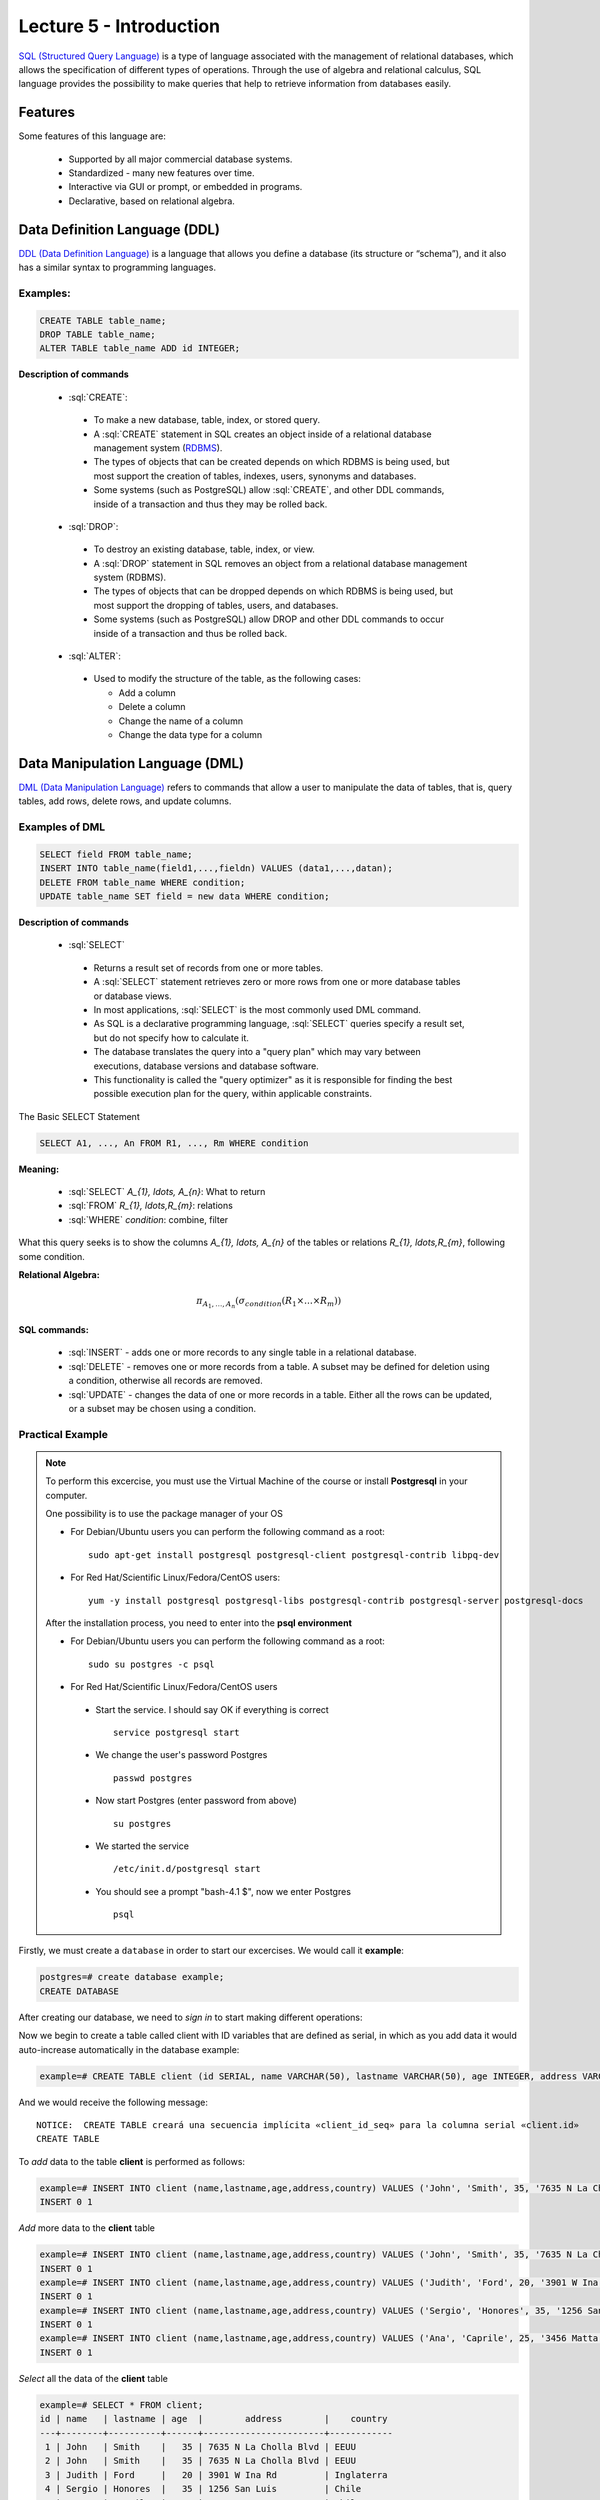 Lecture 5 - Introduction
------------------------

.. role:: sql(code)
   :language: sql
   :class: highlight

`SQL (Structured Query Language)`_ is a type of language associated with the
management of relational databases, which allows the specification of different 
types of operations. Through the use of algebra and relational calculus, SQL 
language provides the possibility to make queries that help to retrieve information 
from databases easily.

Features
~~~~~~~~~~

.. index:: Features

Some features of this language are: 

 * Supported by all major commercial database systems.
 * Standardized - many new features over time.
 * Interactive via GUI or prompt, or embedded in programs.
 * Declarative, based on relational algebra.

Data Definition Language (DDL)
~~~~~~~~~~~~~~~~~~~~~~~~~~~~~~

.. index:: Data Definition Language (DDL)


`DDL (Data Definition Language)`_  is a language that allows you define a 
database (its structure or “schema”), and it also has a similar syntax to 
programming languages. 

Examples:
^^^^^^^^^^
.. code-block:: sql

   CREATE TABLE table_name;
   DROP TABLE table_name;
   ALTER TABLE table_name ADD id INTEGER;

**Description of commands**

 * :sql:`CREATE`:

  * To make a new database, table, index, or stored query.
  * A :sql:`CREATE` statement in SQL creates an object inside of a relational
    database management system (`RDBMS`_).
  * The types of objects that can be created depends on which RDBMS is being
    used, but most support the creation of tables, indexes, users, synonyms and
    databases.
  * Some systems (such as PostgreSQL) allow :sql:`CREATE`, and other DDL commands,
    inside of a transaction and thus they may be rolled back.

 * :sql:`DROP`:

  * To destroy an existing database, table, index, or view.
  * A :sql:`DROP` statement in SQL removes an object from a relational database
    management system (RDBMS).
  * The types of objects that can be dropped depends on which RDBMS is being used,
    but most support the dropping of tables, users, and databases.
  * Some systems (such as PostgreSQL) allow DROP and other DDL commands to occur
    inside of a transaction and thus be rolled back.

 * :sql:`ALTER`:

  * Used to modify the structure of the table, as the following cases:

    * Add a column
    * Delete a column
    * Change the name of a column
    * Change the data type for a column

Data Manipulation Language (DML)
~~~~~~~~~~~~~~~~~~~~~~~~~~~~~~~~

`DML (Data Manipulation Language)`_ refers to commands that allow a user to manipulate 
the data of tables, that is, query tables, add rows, delete rows, and update columns. 

Examples of DML
^^^^^^^^^^^^^^^ 

.. code-block:: sql

   SELECT field FROM table_name;
   INSERT INTO table_name(field1,...,fieldn) VALUES (data1,...,datan);
   DELETE FROM table_name WHERE condition;
   UPDATE table_name SET field = new data WHERE condition;

**Description of commands**


 * :sql:`SELECT`

  * Returns a result set of records from one or more tables.
  * A :sql:`SELECT` statement retrieves zero or more rows from one or more
    database tables or database views.
  * In most applications, :sql:`SELECT` is the most commonly used DML command.
  * As SQL is a declarative programming language, :sql:`SELECT` queries specify
    a result set, but do not specify how to calculate it.
  * The database translates the query into a "query plan" which may vary between
    executions, database versions and database software.
  * This functionality is called the "query optimizer" as it is responsible for
    finding the best possible execution plan for the query, within applicable
    constraints.

The Basic SELECT Statement

.. code-block:: sql

 SELECT A1, ..., An FROM R1, ..., Rm WHERE condition

**Meaning:**

   * :sql:`SELECT` `A_{1}, \ldots, A_{n}`: What to return
   * :sql:`FROM` `R_{1}, \ldots,R_{m}`: relations
   * :sql:`WHERE` `condition`: combine, filter

What this query seeks is to show the columns `A_{1}, \ldots, A_{n}` of the tables or relations `R_{1}, \ldots,R_{m}`, following some condition.

**Relational Algebra:**

.. math::

    \pi_{A_{1},\ldots, A_{n}} (\sigma_{condition}(R_{1} \times \ldots \times R_{m}))

SQL commands:
=============

   * :sql:`INSERT` - adds one or more records to any single table in a relational
     database.
   * :sql:`DELETE` - removes one or more records from a table. A subset may be
     defined for deletion using a condition, otherwise all records are removed.
   * :sql:`UPDATE` - changes the data of one or more records in a table. Either all
     the rows can be updated, or a subset may be chosen using a condition.

Practical Example
^^^^^^^^^^^^^^^^^^

.. index:: Practical Example

.. note::

   To perform this excercise, you must use the Virtual Machine of the course
   or install **Postgresql** in your computer.

   One possibility is to use the package manager of your OS

   * For Debian/Ubuntu users you can perform the following command as a root::

      sudo apt-get install postgresql postgresql-client postgresql-contrib libpq-dev

   * For Red Hat/Scientific Linux/Fedora/CentOS users::

      yum -y install postgresql postgresql-libs postgresql-contrib postgresql-server postgresql-docs

   After the installation process, you need to enter into the **psql environment**

   * For Debian/Ubuntu users you can perform the following command as a root::

      sudo su postgres -c psql

   * For Red Hat/Scientific Linux/Fedora/CentOS users

    * Start the service. I should say OK if everything is correct
      ::

        service postgresql start

    * We change the user's password Postgres
      ::

        passwd postgres

    * Now start Postgres (enter password from above)
      ::

        su postgres

    * We started the service
      ::

        /etc/init.d/postgresql start

    * You should see a prompt "bash-4.1 $", now we enter Postgres
      ::

        psql

Firstly, we must create a ``database`` in order to start our excercises. We would call it **example**:

.. code-block:: sql

   postgres=# create database example;
   CREATE DATABASE

After creating our database, we need to *sign in* to start making different operations:

.. testcase::

 postgres=# `\c example`
 psql (8.4.14)
 Now is connected to the databases «example».

Now we begin to create a table called client with ID variables that are defined as serial, 
in which as you add data it would auto-increase automatically in the database example: 

.. code-block:: sql

 example=# CREATE TABLE client (id SERIAL, name VARCHAR(50), lastname VARCHAR(50), age INTEGER, address VARCHAR(50), country VARCHAR(25));

And we would receive the following message::

 NOTICE:  CREATE TABLE creará una secuencia implícita «client_id_seq» para la columna serial «client.id»
 CREATE TABLE

To *add* data to the table **client** is performed as follows:

.. code-block:: sql

 example=# INSERT INTO client (name,lastname,age,address,country) VALUES ('John', 'Smith', 35, '7635 N La Cholla Blvd', 'EEUU');
 INSERT 0 1

*Add* more data to the **client** table

.. code-block:: sql

 example=# INSERT INTO client (name,lastname,age,address,country) VALUES ('John', 'Smith', 35, '7635 N La Cholla Blvd', 'EEUU');
 INSERT 0 1
 example=# INSERT INTO client (name,lastname,age,address,country) VALUES ('Judith', 'Ford', 20, '3901 W Ina Rd', 'Inglaterra');
 INSERT 0 1
 example=# INSERT INTO client (name,lastname,age,address,country) VALUES ('Sergio', 'Honores', 35, '1256 San Luis', 'Chile');
 INSERT 0 1
 example=# INSERT INTO client (name,lastname,age,address,country) VALUES ('Ana', 'Caprile', 25, '3456 Matta', 'Chile');
 INSERT 0 1

*Select* all the data of the **client** table

.. code-block:: sql

 example=# SELECT * FROM client;
 id | name   | lastname | age  |        address        |    country
 ---+--------+----------+------+-----------------------+------------
  1 | John   | Smith    |   35 | 7635 N La Cholla Blvd | EEUU
  2 | John   | Smith    |   35 | 7635 N La Cholla Blvd | EEUU
  3 | Judith | Ford     |   20 | 3901 W Ina Rd         | Inglaterra
  4 | Sergio | Honores  |   35 | 1256 San Luis         | Chile
  5 | Ana    | Caprile  |   25 | 3456 Matta            | Chile
 (5 rows)

.. note::
 The asterisk (*) that is between :sql:`SELECT` and :sql:`FROM` means that are selected all the columns of the table.
 
If we want to select the column name with last name the query should be 

.. code-block:: sql

   SELECT name, lastname FROM client;

As we made the mistake of *adding* in the second row repeated data, but it can be *removed* as follows

.. code-block:: sql

   example=# DELETE FROM client WHERE id=2;
   DELETE 1

We check that it has been *deleted*

.. code-block:: sql

 example=# SELECT * FROM client;
 id |  name  | lastname | age  |        address        |   country
 ---+--------+----------+------+-----------------------+------------
  1 | John   | Smith    |   35 | 7635 N La Cholla Blvd | EEUU
  3 | Judith | Ford     |   20 | 3901 W Ina Rd         | Inglaterra
  4 | Sergio | Honores  |   35 | 1256 San Luis         | Chile
  5 | Ana    | Caprile  |   25 | 3456 Matta            | Chile
 (4 rows)

If you want to *update* client Sergio’s address from the **client** table 

.. code-block:: sql

 example=# UPDATE client SET address='1459 Patricio Lynch' WHERE id=4;
 UPDATE 1

You can *select* the **client** table to verify that the data has been updated.

.. code-block:: sql

 example=# SELECT * FROM client;
 id |  name  | lastname |  age |        address        |    country
 ---+--------+----------+------+-----------------------+------------
  1 | John   | Smith    |   35 | 7635 N La Cholla Blvd | EEUU
  3 | Judith | Ford     |   20 | 3901 W Ina Rd         | Inglaterra
  5 | Ana    | Caprile  |   25 | 3456 Matta            | Chile
  4 | Sergio | Honores  |   35 | 1459 Patricio Lynch   | Chile
 (4 rows)

To *delete* **client** table

.. code-block:: sql

 example=# DROP TABLE client;
 DROP TABLE

Select the **client** table to verify that is has been removed

.. code-block:: sql

 example=# SELECT * FROM client;

We will receive the following message::

 ERROR:  no existe la relación «client»
 LÍNEA 1: SELECT * FROM client;
                       ^

Foreign and primary key
~~~~~~~~~~~~~~~~~~~~~~~~

In relational databases, **primary key** is called to a field or a combination of fields
that uniquely identifies each row in a table. So it cannot exist in a table with the 
same primary key.

And the **foreign keys** are intended to establish a connection with the primary key that 
refer to the other table, creating an association between the two tables.


Practical example
^^^^^^^^^^^^^^^^^^^ 

First we will create the teachers table in which ID_teacher will be the primary key. 
It will be defined as a serial that automatically will be entering the values 1, 2, 3 
to each record. 

.. code-block:: sql

 postgres=# CREATE TABLE teachers(ID_teachers serial, name VARCHAR(30), lastname VARCHAR(30), PRIMARY KEY(ID_teachers));

We will receive the following message::

 NOTICE:  CREATE TABLE creará una secuencia implícita «teachers_ID_teachers_seq» para la columna serial «teachers.ID_teachers»
 NOTICE:  CREATE TABLE / PRIMARY KEY creará el índice implícito «teachers_pkey» para la tabla «teachers»
 CREATE TABLE

Now we will create the table of courses in which ID_courses will be the primary key of 
this table and ID_teacher will be the foreign key, which will make a connection between 
these two tables.

.. code-block:: sql

 postgres=# CREATE TABLE courses(ID_course serial, title VARCHAR(30), ID_teachers INTEGER, PRIMARY KEY(ID_course), FOREIGN KEY(ID_teachers) REFERENCES teachers(ID_teachers));

We will receive the following message::

 NOTICE:  CREATE TABLE creará una secuencia implícita «courses_ID_course_seq» para la columna serial «courses.ID_course»
 NOTICE:  CREATE TABLE / PRIMARY KEY creará el índice implícito «courses_pkey» para la tabla «courses»
 CREATE TABLE

Some data will be *inserted* in order to make a *selection* and to visualize the functioning of the primary and foreign key.

.. code-block:: sql

 postgres=# INSERT INTO teachers(name, lastname) VALUES('Alfred','JOHNSON');
 INSERT 0 1
 postgres=# INSERT INTO teachers(name, lastname) VALUES('Alisson','DAVIS');
 INSERT 0 1
 postgres=# INSERT INTO teachers(name, lastname) VALUES('Bob','MILLER');
 INSERT 0 1
 postgres=# INSERT INTO teachers(name, lastname) VALUES('Betty','WILSON');
 INSERT 0 1
 postgres=# INSERT INTO teachers(name, lastname) VALUES('Christin','JONES');
 INSERT 0 1
 postgres=# INSERT INTO teachers(name, lastname) VALUES('Edison','SMITH');
 INSERT 0 1

If we select all columns, the table will remain as follows.

.. code-block:: sql

 postgres=# SELECT * FROM teachers;
  ID_teachers |   name   | lastname
 -------------+----------+----------
            1 | Alfred   | JOHNSON
            2 | Alisson  | DAVIS
            3 | Bob      | MILLER
            4 | Betty    | WILSON
            5 | Christin | JONES
            6 | Edison   | SMITH
 (6 rows)

.. note::
 As you can see in the **teachers** table, the “ID_teacher” wich we define as a type of serial data, automatically incremented without having the necessity to enter it by ourselves, and it is also defined as a primary key. 
  
Now we insert the data of the **courses** table.

.. code-block:: sql

 postgres=# INSERT INTO courses(title, ID_teachers) VALUES('Database',2);
 INSERT 0 1
 postgres=# INSERT INTO courses(title, ID_teachers) VALUES('Data structure ',5);
 INSERT 0 1
 postgres=# INSERT INTO courses(title, ID_teachers) VALUES('Computers architecture ',1);
 INSERT 0 1
 postgres=# INSERT INTO courses(title, ID_teachers) VALUES('Information retrieval',3);
 INSERT 0 1
 postgres=# INSERT INTO courses(title, ID_teachers) VALUES('Systems of theory',4);
 INSERT 0 1
 postgres=# INSERT INTO courses(title, ID_teachers) VALUES('Systems of information',6);
 INSERT 0 1

The resulting table would look as follows:

.. code-block:: sql

 postgres=# SELECT * FROM courses;


  ID_course|            title            | ID_teachers
 ----------+-----------------------------+-------------
         1 | Database                    |           2
         2 | Data structure              |           5
         3 | Computers architecture      |           1
         4 | Information retrieval       |           3
         5 | Systems of theory           |           4
         6 | Systems of information      |           6
 (6 rows)

.. note::

 A teacher may have assigned more than one course, there is no restriction.

Now we want to have just one table with the "name", "last name" of the teacher and the 
"title" of the course that he/she dictates. For that we made a selection of the following:

.. code-block:: sql

 postgres=# SELECT name, lastname, title 
 FROM teachers, courses 
 WHERE teachers.ID_teachers=courses.ID_teachers;

   name    | lastname |            title
 ----------+----------+---------------------------
  Alisson  | DAVIS    | Database
  Christin | JONES    | Data structure 
  Alfred   | JOHNSON  | Computers architecture 
  Bob      | MILLER   | Information retrieval
  Betty    | WILSON   | Systems of theory
  Edison   | SMITH    | Systems of information
 (6 rows)

This is where you see the importance of having the primary and foreign key, since in the condition 
we can make equality between the “ID_teacher” of the **teachers** and **courses** table.

.. _`SQL (Structured Query Language)`: http://en.wikipedia.org/wiki/SQL
.. _`DDL (Data Definition Language)`: http://en.wikipedia.org/wiki/Data_Definition_Language
.. _`RDBMS`: http://en.wikipedia.org/wiki/Relational_database#Relational_database_management_systems
.. _`DML (Data Manipulation Language)`: http://en.wikipedia.org/wiki/Data_manipulation_language
